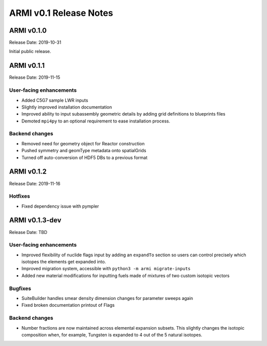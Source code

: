 =======================
ARMI v0.1 Release Notes
=======================

ARMI v0.1.0
===========
Release Date: 2019-10-31

Initial public release.

ARMI v0.1.1
===========
Release Date: 2019-11-15

User-facing enhancements
------------------------
* Added C5G7 sample LWR inputs
* Slightly improved installation documentation
* Improved ability to input subassembly geometric details by adding
  grid definitions to blueprints files
* Demoted ``mpi4py`` to an optional requirement to ease installation
  process.

Backend changes
---------------
* Removed need for geometry object for Reactor construction
* Pushed symmetry and geomType metadata onto spatialGrids
* Turned off auto-conversion of HDF5 DBs to a previous format

ARMI v0.1.2
===========
Release Date: 2019-11-16

Hotfixes
--------
* Fixed dependency issue with pympler

ARMI v0.1.3-dev
===============
Release Date: TBD

User-facing enhancements
------------------------
* Improved flexibility of nuclide flags input by adding an ``expandTo`` section so
  users can control precisely which isotopes the elements get expanded into.
* Improved migration system, accessible with ``python3 -m armi migrate-inputs``
* Added new material modifications for inputting fuels made of mixtures of two 
  custom isotopic vectors

Bugfixes
--------
* SuiteBuilder handles smear density dimension changes for parameter sweeps again
* Fixed broken documentation printout of Flags

Backend changes
---------------
* Number fractions are now maintained across elemental expansion subsets. This slightly changes
  the isotopic composition when, for example, Tungsten is expanded to 4 out of the 
  5 natural isotopes.